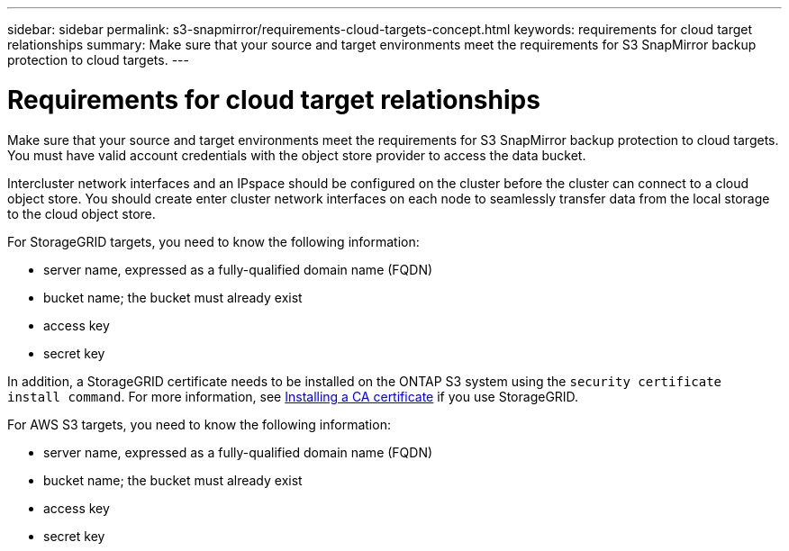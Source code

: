 ---
sidebar: sidebar
permalink: s3-snapmirror/requirements-cloud-targets-concept.html
keywords: requirements for cloud target relationships
summary: Make sure that your source and target environments meet the requirements for S3 SnapMirror backup protection to cloud targets.
---

= Requirements for cloud target relationships
:toc: macro
:hardbreaks:
:toclevels: 1
:nofooter:
:icons: font
:linkattrs:
:imagesdir: ./media/

// new for ONTAP 9.10.1

[.lead]
Make sure that your source and target environments meet the requirements for S3 SnapMirror backup protection to cloud targets.
You must have valid account credentials with the object store provider to access the data bucket.

Intercluster network interfaces and an IPspace should be configured on the cluster before the cluster can connect to a cloud object store. You should create enter cluster network interfaces on each node to seamlessly transfer data from the local storage to the cloud object store.

For StorageGRID targets, you need to know the following information:

* server name, expressed as a fully-qualified domain name (FQDN)
* bucket name; the bucket must already exist
* access key
* secret key

In addition, a StorageGRID certificate needs to be installed on the ONTAP S3 system using the `security certificate install command`. For more information, see link:../fabricpool/install-ca-certificate-storagegrid-task.html[Installing a CA certificate]  if you use StorageGRID.

For AWS S3 targets, you need to know the following information:

* server name, expressed as a fully-qualified domain name (FQDN)
* bucket name; the bucket must already exist
* access key
* secret key
